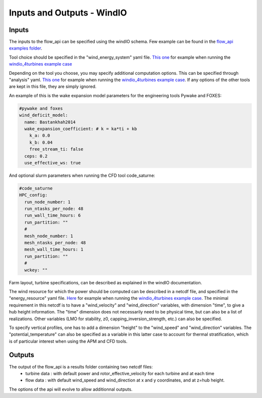 Inputs and Outputs - WindIO
---------------------------

Inputs
~~~~~~~~~~~~~~~~~~~~~~~
The inputs to the flow_api can be specified using the windIO schema. Few example can be found in the `flow_api examples folder <https://gitlab.windenergy.dtu.dk/eu-flow/wp4/FLOW_API/-/tree/main/examples/cases?ref_type=heads>`_.

Tool choice should be specified in the "wind_energy_system" yaml file. `This one <https://gitlab.windenergy.dtu.dk/eu-flow/wp4/FLOW_API/-/blob/main/examples/cases/windio_4turbines/wind_energy_system/FLOW_toy_study_wind_energy_system.yaml?ref_type=heads>`_ for example when running the  `windio_4turbines example case <https://gitlab.windenergy.dtu.dk/eu-flow/wp4/FLOW_API/-/tree/main/examples/cases/windio_4turbines?ref_type=heads>`_ 

Depending on the tool you choose, you may specify additional computation options. This can be specified through "analysis" yaml. `This one <https://gitlab.windenergy.dtu.dk/eu-flow/wp4/FLOW_API/-/blob/main/examples/cases/windio_4turbines/wind_energy_system/FLOW_toy_study_analysis.yaml?ref_type=heads>`_ for example when running the  `windio_4turbines example case <https://gitlab.windenergy.dtu.dk/eu-flow/wp4/FLOW_API/-/tree/main/examples/cases/windio_4turbines?ref_type=heads>`_. If any options of the other tools are kept in this file, they are simply ignored.

An example of this is the wake expansion model parameters for the engineering tools Pywake and FOXES:

.. code-block:: console
		
  #pywake and foxes
  wind_deficit_model:
    name: Bastankhah2014
    wake_expansion_coefficient: # k = ka*ti + kb
      k_a: 0.0
      k_b: 0.04
      free_stream_ti: false
    ceps: 0.2
    use_effective_ws: true

And optional slurm parameters when running the CFD tool code_saturne:

.. code-block:: console

  #code_saturne
  HPC_config:
    run_node_number: 1
    run_ntasks_per_node: 48
    run_wall_time_hours: 6
    run_partition: ""
    #
    mesh_node_number: 1
    mesh_ntasks_per_node: 48
    mesh_wall_time_hours: 1
    run_partition: ""
    #
    wckey: ""

Farm layout, turbine specifications, can be described as explained in the windIO documentation.

The wind resource for which the power should be computed can be described in a netcdf file, and specified in the "energy_resource" yaml file. `Here <https://gitlab.windenergy.dtu.dk/eu-flow/wp4/FLOW_API/-/tree/main/examples/cases/windio_4turbines/plant_energy_resource?ref_type=heads>`_ for example when running the `windio_4turbines example case <https://gitlab.windenergy.dtu.dk/eu-flow/wp4/FLOW_API/-/tree/main/examples/cases/windio_4turbines?ref_type=heads>`_. The minimal requirement in this netcdf is to have a "wind_velocity" and "wind_direction" variables, with dimension "time", to give a hub height information. The "time" dimension does not necessarily need to be physical time, but can also be a list of realizations. Other variables (LMO for stability, z0, capping_inversion_strength, etc.) can also be specified.

To specify vertical profiles, one has to add a dimension "height" to the "wind_speed" and "wind_direction" variables. The "potential_temperature" can also be specified as a variable in this latter case to account for thermal stratification, which is of particular interest when using the APM and CFD tools.

Outputs
~~~~~~~~~~~~~~~~~~~~~~~
The output of the flow_api is a results folder containing two netcdf files:
 - turbine data : with default power and rotor_effective_velocity for each turbine and at each time
 - flow data : with default wind_speed and wind_direction at x and y coordinates, and at z=hub height.

The options of the api will evolve to allow additionnal outputs. 
